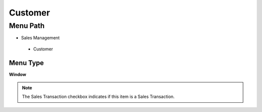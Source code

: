 
.. _functional-guide/menu/customer:

========
Customer
========


Menu Path
=========


* Sales Management

 * Customer

Menu Type
---------
\ **Window**\ 

.. note::
    The Sales Transaction checkbox indicates if this item is a Sales Transaction.


.. seealso::
    :ref:`functional-guidewindow-customer`
